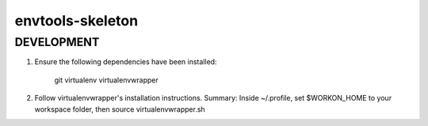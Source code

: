 ===========
envtools-skeleton
===========

DEVELOPMENT
-----------------

1) Ensure the following dependencies have been installed:

    git
    virtualenv
    virtualenvwrapper

2) Follow virtualenvwrapper's installation instructions.  Summary: Inside ~/.profile, set $WORKON_HOME to your workspace folder, then source virtualenvwrapper.sh